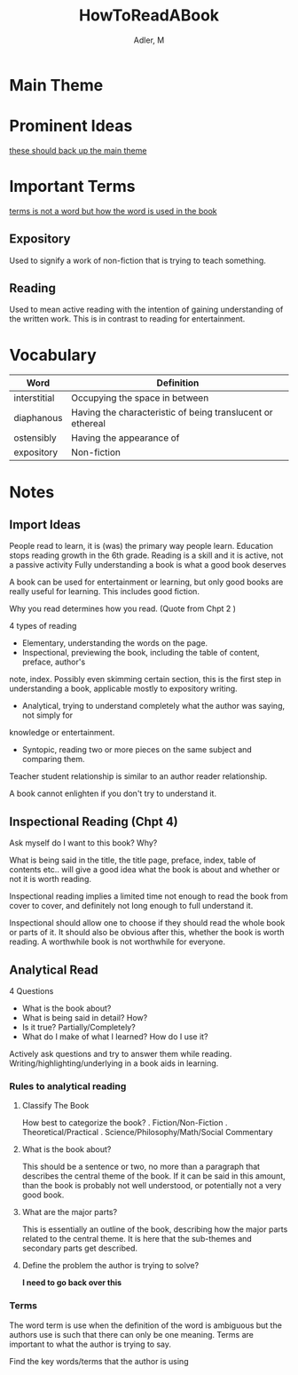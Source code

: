 #+TITLE: HowToReadABook
#+AUTHOR: Adler, M
#+ROAM_KEYS: "non fiction"
#+Links: [[file:../zettlekasten/20200601-reading.org][Reading]]

* Main Theme

* Prominent Ideas
_these should back up the main theme_

* Important Terms
	_terms is not a word but how the word is used in the book_
** Expository
	 Used to signify a work of non-fiction that is trying to teach something.
** Reading
	 Used to mean active reading with the intention of gaining understanding of the written work. This
	 is in contrast to reading for entertainment.

* Vocabulary
| Word         | Definition                                                |
|--------------+-----------------------------------------------------------|
| interstitial | Occupying the space in between                            |
| diaphanous   | Having the characteristic of being translucent or ethereal |
| ostensibly   | Having the appearance of                                  |
| expository   | Non-fiction                                               |

* Notes
** Import Ideas
	 People read to learn, it is (was) the primary way people learn.
	 Education stops reading growth in the 6th grade.
	 Reading is a skill and it is active, not a passive activity
	 Fully understanding a book is what a good book deserves

	 A book can be used for entertainment or learning, but only good books are really useful for
	 learning. This includes good fiction.

	 Why you read determines how you read. (Quote from Chpt 2 )

	 4 types of reading
	 + Elementary, understanding the words on the page.
	 + Inspectional, previewing the book, including the table of content, preface, author's
     note, index.  Possibly even skimming certain section, this is the first step in understanding a
     book, applicable mostly to expository writing.
	 + Analytical, trying to understand completely what the author was saying, not simply for
     knowledge or entertainment.
	 + Syntopic, reading two or more pieces on the same subject and comparing them.

	 Teacher student relationship is similar to an author reader relationship.

	 A book cannot enlighten if you don't try to understand it.
** Inspectional Reading	 (Chpt 4)
	 Ask myself do I want to this book? Why?

	 What is being said in the title, the title page, preface, index, table of contents etc.. will
	 give a good idea what the book is about and whether or not it is worth reading.

	 Inspectional reading implies a limited time not enough to read the book from cover to cover, and
	 definitely not long enough to full understand it.

	 Inspectional should allow one to choose if they should read the whole book or parts of it.  It
	 should also be obvious after this, whether the book is worth reading.  A worthwhile book is not
	 worthwhile for everyone.

** Analytical Read
	 4 Questions
	 + What is the book about?
	 + What is being said in detail? How?
	 + Is it true? Partially/Completely?
	 + What do I make of what I learned?  How do I use it?

	 Actively ask questions and try to answer them while reading.
	 Writing/highlighting/underlying in a book aids in learning.

*** Rules to analytical reading

**** Classify The Book
		How best to categorize the book?
		. Fiction/Non-Fiction
		. Theoretical/Practical
		. Science/Philosophy/Math/Social Commentary

**** What is the book about?
		 This should be a sentence or two, no more than a paragraph that describes the central theme of
		 the book.  If it can be said in this amount, than the book is probably not well understood, or
		 potentially not a very good book.

**** What are the major parts?
		 This is essentially an outline of the book, describing how the major parts related to the
		 central theme.  It is here that the sub-themes and secondary parts get described.

**** Define the problem the author is trying to solve?
		 *I need to go back over this*

*** Terms
		The word term is use when the definition of the word is ambiguous but the authors use is such
		that there can only be one meaning.  Terms are important to what the author is trying to say.

		Find the key words/terms that the author is using
